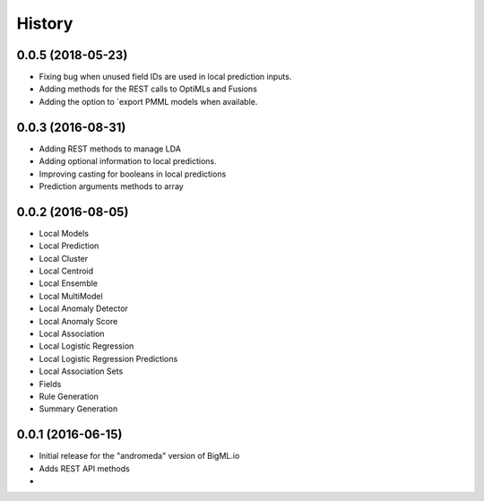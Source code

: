 .. :changelog:

History
-------
0.0.5 (2018-05-23)
~~~~~~~~~~~~~~~~~~
- Fixing bug when unused field IDs are used in local prediction inputs.
- Adding methods for the REST calls to OptiMLs and Fusions
- Adding the option to `export PMML models when available.

0.0.3 (2016-08-31)
~~~~~~~~~~~~~~~~~~

- Adding REST methods to manage LDA
- Adding optional information to local predictions.
- Improving casting for booleans in local predictions
- Prediction arguments methods to array

0.0.2 (2016-08-05)
~~~~~~~~~~~~~~~~~~

- Local Models
- Local Prediction
- Local Cluster
- Local Centroid
- Local Ensemble
- Local MultiModel
- Local Anomaly Detector
- Local Anomaly Score
- Local Association
- Local Logistic Regression
- Local Logistic Regression Predictions
- Local Association Sets
- Fields
- Rule Generation
- Summary Generation

0.0.1 (2016-06-15)
~~~~~~~~~~~~~~~~~~

- Initial release for the "andromeda" version of BigML.io
- Adds REST API methods

- 
